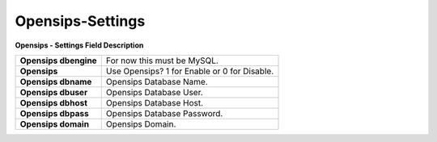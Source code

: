==================
Opensips-Settings
==================


.. image:: /Images/opensips.jpg


  
**Opensips - Settings Field Description**
  
======================    =================================================    
**Opensips dbengine**	    For now this must be MySQL.
**Opensips**	            Use Opensips?  1 for Enable or 0 for Disable.
**Opensips dbname**	      Opensips Database Name.
**Opensips dbuser**	      Opensips Database User.
**Opensips dbhost**	      Opensips Database Host.
**Opensips dbpass**	      Opensips Database Password.
**Opensips domain**	      Opensips Domain.
======================    =================================================

